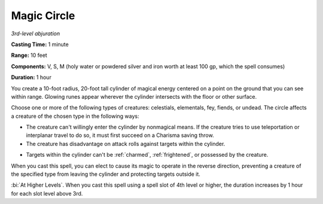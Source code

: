 .. _`Magic Circle`:

Magic Circle
------------

*3rd-level abjuration*

**Casting Time:** 1 minute

**Range:** 10 feet

**Components:** V, S, M (holy water or powdered silver and iron worth at
least 100 gp, which the spell consumes)

**Duration:** 1 hour

You create a 10-foot radius, 20-foot tall cylinder of magical energy
centered on a point on the ground that you can see within range. Glowing
runes appear wherever the cylinder intersects with the floor or other
surface.

Choose one or more of the following types of creatures: celestials,
elementals, fey, fiends, or undead. The circle affects a creature of the
chosen type in the following ways:

-  The creature can't willingly enter the cylinder by nonmagical means.
   If the creature tries to use teleportation or interplanar travel to
   do so, it must first succeed on a Charisma saving throw.

-  The creature has disadvantage on attack rolls against targets within
   the cylinder.

.. index::
   single: frightened; immunity by magic circle
   single: charmed; immunity by magic circle

-  Targets within the cylinder can't be :ref:`charmed`, :ref:`frightened`, or
   possessed by the creature.

When you cast this spell, you can elect to cause its magic to operate in
the reverse direction, preventing a creature of the specified type from
leaving the cylinder and protecting targets outside it.

:bi:`At Higher Levels`. When you cast this spell using a spell slot of
4th level or higher, the duration increases by 1 hour for each slot
level above 3rd.

